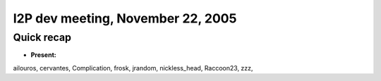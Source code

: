 I2P dev meeting, November 22, 2005
==================================

Quick recap
-----------

* **Present:**

ailouros,
cervantes,
Complication,
frosk,
jrandom,
nickless_head,
Raccoon23,
zzz,
